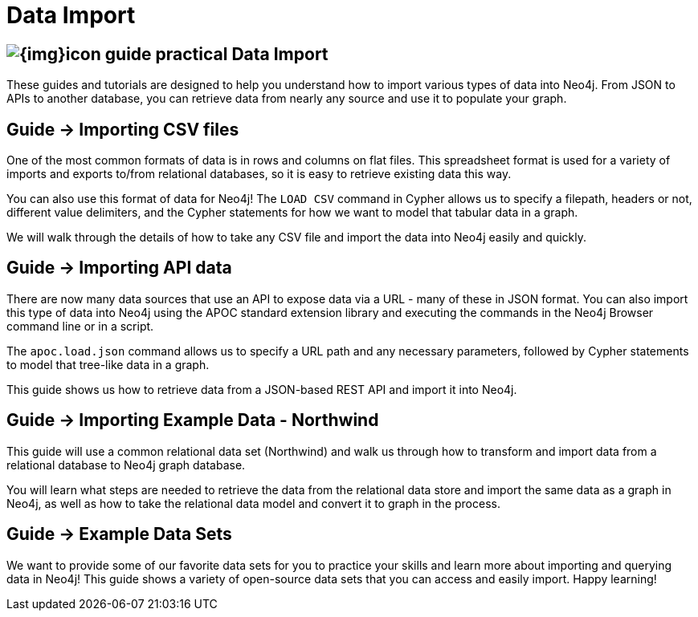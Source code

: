 = Data Import
:slug: data-import
:section: Data Import
:section-link: data-import
:section-level: 1

== image:{img}icon-guide-practical.png[] Data Import

These guides and tutorials are designed to help you understand how to import various types of data into Neo4j.
From JSON to APIs to another database, you can retrieve data from nearly any source and use it to populate your graph.


== [.label]#Guide →# Importing CSV files

One of the most common formats of data is in rows and columns on flat files.
This spreadsheet format is used for a variety of imports and exports to/from relational databases, so it is easy to retrieve existing data this way.

You can also use this format of data for Neo4j!
The `LOAD CSV` command in Cypher allows us to specify a filepath, headers or not, different value delimiters, and the Cypher statements for how we want to model that tabular data in a graph.

We will walk through the details of how to take any CSV file and import the data into Neo4j easily and quickly.


== [.label]#Guide →# Importing API data

There are now many data sources that use an API to expose data via a URL - many of these in JSON format.
You can also import this type of data into Neo4j using the APOC standard extension library and executing the commands in the Neo4j Browser command line or in a script.

The `apoc.load.json` command allows us to specify a URL path and any necessary parameters, followed by Cypher statements to model that tree-like data in a graph.

This guide shows us how to retrieve data from a JSON-based REST API and import it into Neo4j.


== [.label]#Guide →# Importing Example Data - Northwind

This guide will use a common relational data set (Northwind) and walk us through how to transform and import data from a relational database to Neo4j graph database.

You will learn what steps are needed to retrieve the data from the relational data store and import the same data as a graph in Neo4j, as well as how to take the relational data model and convert it to graph in the process.


== [.label]#Guide →# Example Data Sets

We want to provide some of our favorite data sets for you to practice your skills and learn more about importing and querying data in Neo4j!
This guide shows a variety of open-source data sets that you can access and easily import.
Happy learning!
